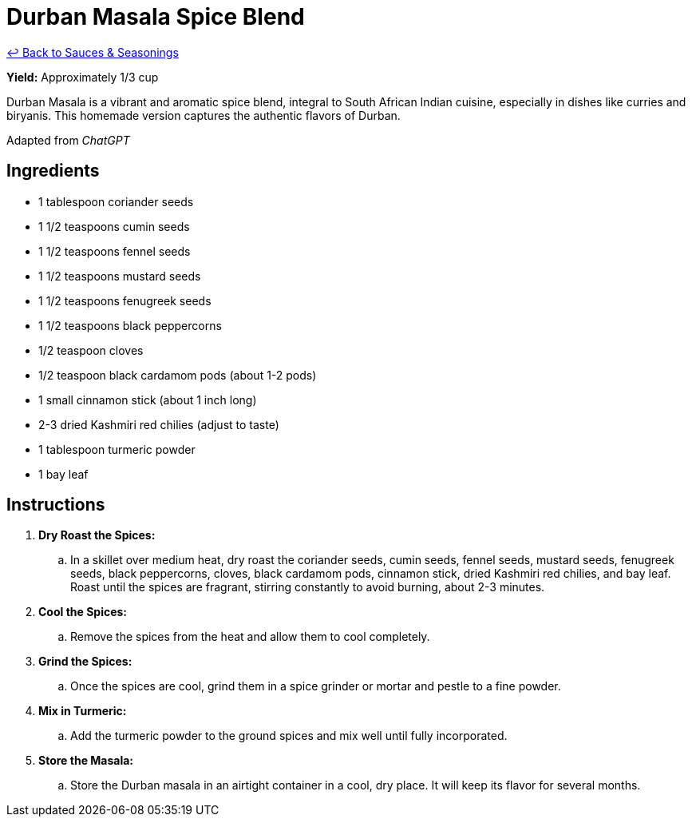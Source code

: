 = Durban Masala Spice Blend

link:./README.me[&larrhk; Back to Sauces &amp; Seasonings]

*Yield:* Approximately 1/3 cup

Durban Masala is a vibrant and aromatic spice blend, integral to South African Indian cuisine, especially in dishes like curries and biryanis. This homemade version captures the authentic flavors of Durban.

Adapted from _ChatGPT_

== Ingredients
* 1 tablespoon coriander seeds
* 1 1/2 teaspoons cumin seeds
* 1 1/2 teaspoons fennel seeds
* 1 1/2 teaspoons mustard seeds
* 1 1/2 teaspoons fenugreek seeds
* 1 1/2 teaspoons black peppercorns
* 1/2 teaspoon cloves
* 1/2 teaspoon black cardamom pods (about 1-2 pods)
* 1 small cinnamon stick (about 1 inch long)
* 2-3 dried Kashmiri red chilies (adjust to taste)
* 1 tablespoon turmeric powder
* 1 bay leaf

== Instructions
. *Dry Roast the Spices:*
.. In a skillet over medium heat, dry roast the coriander seeds, cumin seeds, fennel seeds, mustard seeds, fenugreek seeds, black peppercorns, cloves, black cardamom pods, cinnamon stick, dried Kashmiri red chilies, and bay leaf. Roast until the spices are fragrant, stirring constantly to avoid burning, about 2-3 minutes.

. *Cool the Spices:*
.. Remove the spices from the heat and allow them to cool completely.

. *Grind the Spices:*
.. Once the spices are cool, grind them in a spice grinder or mortar and pestle to a fine powder.

. *Mix in Turmeric:*
.. Add the turmeric powder to the ground spices and mix well until fully incorporated.

. *Store the Masala:*
.. Store the Durban masala in an airtight container in a cool, dry place. It will keep its flavor for several months.
